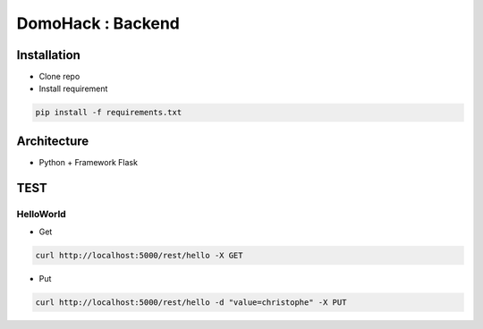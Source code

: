 DomoHack : Backend
==================

Installation
------------

* Clone repo
* Install requirement

.. code-block:: bash

    pip install -f requirements.txt


Architecture
------------

* Python + Framework Flask


TEST
----

HelloWorld 
~~~~~~~~~~~

* Get

.. code-block:: bash

    curl http://localhost:5000/rest/hello -X GET

* Put

.. code-block::

     curl http://localhost:5000/rest/hello -d "value=christophe" -X PUT
